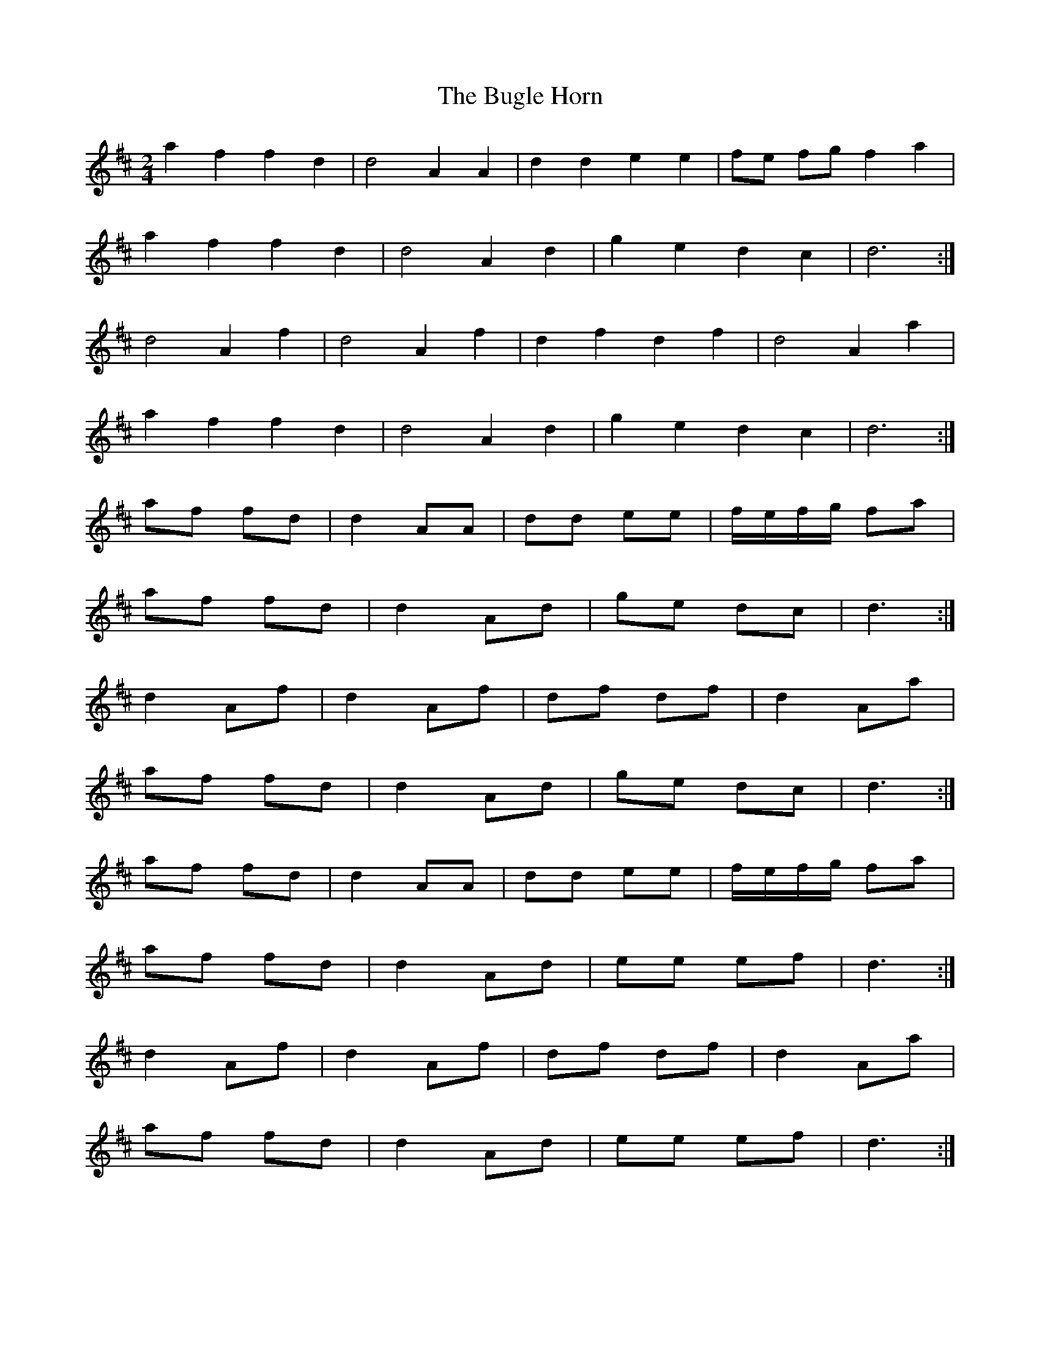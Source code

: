 X: 3
T: Bugle Horn, The
Z: ceolachan
S: https://thesession.org/tunes/8140#setting19336
R: polka
M: 2/4
L: 1/8
K: Dmaj
a2 f2 f2 d2 | d4 A2 A2 | d2 d2 e2 e2 | fe fg f2 a2 | a2 f2 f2 d2 | d4 A2 d2 | g2 e2 d2 c2 | d6 :|d4 A2 f2 | d4 A2 f2 | d2 f2 d2 f2 | d4 A2 a2 | a2 f2 f2 d2 | d4 A2 d2 | g2 e2 d2 c2 | d6 :|af fd | d2 AA | dd ee | f/e/f/g/ fa | af fd | d2 Ad | ge dc | d3 :|d2 Af | d2 Af | df df | d2 Aa | af fd | d2 Ad | ge dc | d3 :|af fd | d2 AA | dd ee | f/e/f/g/ fa | af fd | d2 Ad | ee ef | d3 :|d2 Af | d2 Af | df df | d2 Aa | af fd | d2 Ad | ee ef | d3 :|

